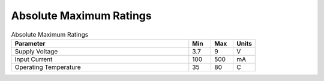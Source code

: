 Absolute Maximum Ratings
========================

.. csv-table:: Absolute Maximum Ratings
   :header: "Parameter", "Min", "Max", "Units"
   :widths: 80, 10, 10, 10

    Supply Voltage, 3.7, 9, V
    Input Current, 100, 500, mA
    Operating Temperature, 35, 80, C

